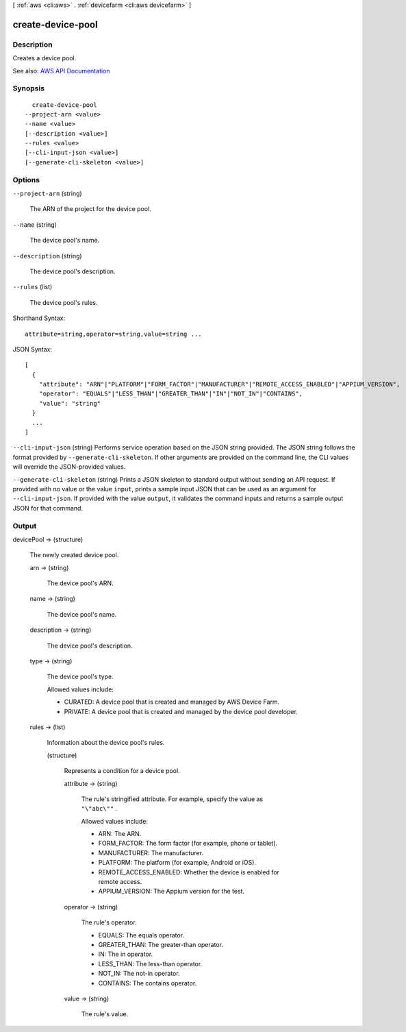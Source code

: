 [ :ref:`aws <cli:aws>` . :ref:`devicefarm <cli:aws devicefarm>` ]

.. _cli:aws devicefarm create-device-pool:


******************
create-device-pool
******************



===========
Description
===========



Creates a device pool.



See also: `AWS API Documentation <https://docs.aws.amazon.com/goto/WebAPI/devicefarm-2015-06-23/CreateDevicePool>`_


========
Synopsis
========

::

    create-device-pool
  --project-arn <value>
  --name <value>
  [--description <value>]
  --rules <value>
  [--cli-input-json <value>]
  [--generate-cli-skeleton <value>]




=======
Options
=======

``--project-arn`` (string)


  The ARN of the project for the device pool.

  

``--name`` (string)


  The device pool's name.

  

``--description`` (string)


  The device pool's description.

  

``--rules`` (list)


  The device pool's rules.

  



Shorthand Syntax::

    attribute=string,operator=string,value=string ...




JSON Syntax::

  [
    {
      "attribute": "ARN"|"PLATFORM"|"FORM_FACTOR"|"MANUFACTURER"|"REMOTE_ACCESS_ENABLED"|"APPIUM_VERSION",
      "operator": "EQUALS"|"LESS_THAN"|"GREATER_THAN"|"IN"|"NOT_IN"|"CONTAINS",
      "value": "string"
    }
    ...
  ]



``--cli-input-json`` (string)
Performs service operation based on the JSON string provided. The JSON string follows the format provided by ``--generate-cli-skeleton``. If other arguments are provided on the command line, the CLI values will override the JSON-provided values.

``--generate-cli-skeleton`` (string)
Prints a JSON skeleton to standard output without sending an API request. If provided with no value or the value ``input``, prints a sample input JSON that can be used as an argument for ``--cli-input-json``. If provided with the value ``output``, it validates the command inputs and returns a sample output JSON for that command.



======
Output
======

devicePool -> (structure)

  

  The newly created device pool.

  

  arn -> (string)

    

    The device pool's ARN.

    

    

  name -> (string)

    

    The device pool's name.

    

    

  description -> (string)

    

    The device pool's description.

    

    

  type -> (string)

    

    The device pool's type.

     

    Allowed values include:

     

     
    * CURATED: A device pool that is created and managed by AWS Device Farm. 
     
    * PRIVATE: A device pool that is created and managed by the device pool developer. 
     

    

    

  rules -> (list)

    

    Information about the device pool's rules.

    

    (structure)

      

      Represents a condition for a device pool.

      

      attribute -> (string)

        

        The rule's stringified attribute. For example, specify the value as ``"\"abc\""`` .

         

        Allowed values include:

         

         
        * ARN: The ARN. 
         
        * FORM_FACTOR: The form factor (for example, phone or tablet). 
         
        * MANUFACTURER: The manufacturer. 
         
        * PLATFORM: The platform (for example, Android or iOS). 
         
        * REMOTE_ACCESS_ENABLED: Whether the device is enabled for remote access. 
         
        * APPIUM_VERSION: The Appium version for the test. 
         

        

        

      operator -> (string)

        

        The rule's operator.

         

         
        * EQUALS: The equals operator. 
         
        * GREATER_THAN: The greater-than operator. 
         
        * IN: The in operator. 
         
        * LESS_THAN: The less-than operator. 
         
        * NOT_IN: The not-in operator. 
         
        * CONTAINS: The contains operator. 
         

        

        

      value -> (string)

        

        The rule's value.

        

        

      

    

  

